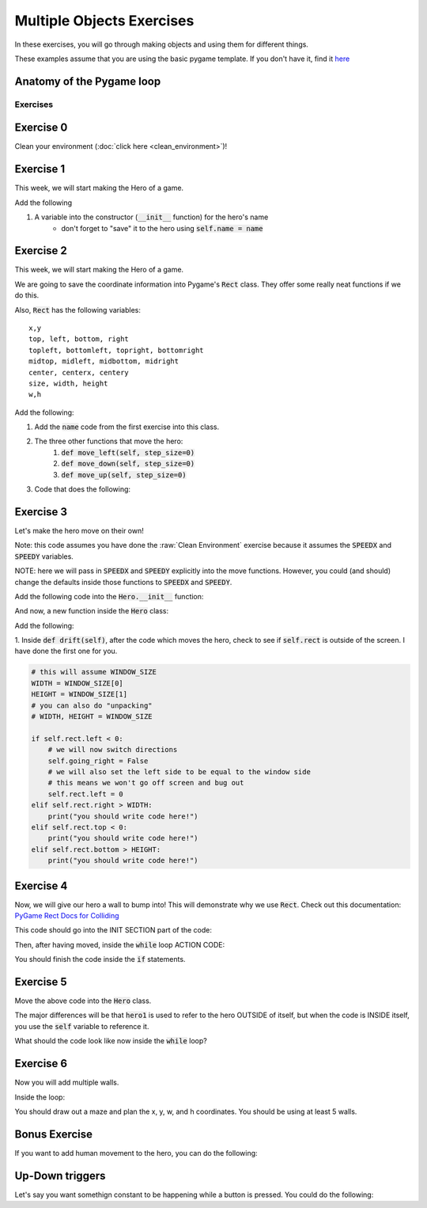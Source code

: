 Multiple Objects Exercises
==========================

In these exercises, you will go through making objects and using them for different things.

These examples assume that you are using the basic pygame template.
If you don't have it, find it `here <https://github.com/Heroes-Academy/OOP_Fall2016/blob/master/code/base_pygame.py>`_


Anatomy of the Pygame loop
**************************

.. code-block:: python
    :linenos:

    ##### INIT SECTION
    # import pygame
    # any functions you want to use should be defined right away
    # create pygame variables
    # create variables you want to use inside the game loop


    ##### WHILE LOOP SECTION
    while not done:
        # check for events
        # fill the screen with white
        ##### ACTION CODE
        # do any actions that we want to do
        # this could be moving the box, etc
        ##### FINISHING CODE
        # end of while loop code, mostly the clock.tick()

    #### POST WHILE LOOP SECTION
    # once the code hits here, we can assume that the while loop is over and game is done
    # do any last finishing code things here
    # the important one is to tell pygame shut down


Exercises
---------

Exercise 0
**********

Clean your environment (:doc:`click here <clean_environment>`)!

Exercise 1
**********

This week, we will start making the Hero of a game.

.. code-block:: python
    :linenos:

    class Hero:    
        def __init__(self, x, y, w, h):
            ''' this is a constructor function 
                when you create a new Hero, it requires these 4 variables
            '''
            
            
            # Remember that classes act like factories
            # when we are inside this function, we are inside a single Hero instance
            # and we need to be able to reference the current hero 
            # so, a self variable is a way of referencing the current Hero
            self.x = x
            self.y = y
            self.w = w
            self.h = h

    hero1 = Hero() # this will break.  
    hero1 = Hero(10, 10, 50, 50)
    print(hero1.x)
    
Add the following

1. A variable into the constructor (:code:`__init__` function) for the hero's name
    - don't forget to "save" it to the hero using :code:`self.name = name` 
    

Exercise 2
**********

This week, we will start making the Hero of a game.

.. code-block:: python
    :linenos:

    class Hero:    
        def __init__(self, x, y, w, h):
            ''' this is a constructor function 
                when you create a new Hero, it requires these 4 variables
            '''
            
            # Remember that classes act like factories
            # when we are inside this function, we are inside a single Hero instance
            # and we need to be able to reference the current hero 
            # so, a self variable is a way of referencing the current Hero
            self.rect = Rect(x, y, w, h)
        
        def say_hi(self):
            print("Hello, my name is {}".format(self.name))
            
        def move_right(self, step_size=0):
            self.rect.x += step_size

    hero1 = Hero(10, 10, 50, 50)
    print(hero1.x) # this will break
    print(hero1.rect) 
    hero1.say_hi()
    
    
We are going to save the coordinate information into Pygame's :code:`Rect` class.
They offer some really neat functions if we do this. 

Also, :code:`Rect` has the following variables:
::
    x,y
    top, left, bottom, right
    topleft, bottomleft, topright, bottomright
    midtop, midleft, midbottom, midright
    center, centerx, centery
    size, width, height
    w,h

Add the following:

1. Add the :code:`name` code from the first exercise into this class.
2. The three other functions that move the hero:
    1. :code:`def move_left(self, step_size=0)`
    2. :code:`def move_down(self, step_size=0)`
    3. :code:`def move_up(self, step_size=0)`
3. Code that does the following:

.. code-block:: python
    :linenos:
    
    hero1.move_right(100)
    hero1.move_down(100)
    hero1.move_left(100)
    hero1.move_up(100)


Exercise 3
**********

Let's make the hero move on their own! 

Note: this code assumes you have done the :raw:`Clean Environment` exercise 
because it assumes the :code:`SPEEDX` and :code:`SPEEDY` variables.

NOTE: here we will pass in :code:`SPEEDX` and :code:`SPEEDY` explicitly into the move functions.
However, you could (and should) change the defaults inside those functions to :code:`SPEEDX` and :code:`SPEEDY`.

Add the following code into the :code:`Hero.__init__` function:

.. code-block:: python
    :linenos: 
    
    self.going_right = True
    self.going_down = True

And now, a new function inside the :code:`Hero` class:

.. code-block:: python
    :linenos: 
    
    def drift(self):
        if self.going_right:
            self.move_right(SPEEDX)
        else:
            self.move_left(SPEEDX)
        
        if self.going_down:
            self.move_down(SPEEDY)
        else:
            self.move_up(SPEEDY)
        

Add the following:

1. Inside :code:`def drift(self)`, after the code which moves the hero, 
check to see if :code:`self.rect` is outside of the screen. I have done the first one for you. 

.. code-block:: python
    
    # this will assume WINDOW_SIZE
    WIDTH = WINDOW_SIZE[0]
    HEIGHT = WINDOW_SIZE[1]
    # you can also do "unpacking"
    # WIDTH, HEIGHT = WINDOW_SIZE 
    
    if self.rect.left < 0:
        # we will now switch directions
        self.going_right = False
        # we will also set the left side to be equal to the window side
        # this means we won't go off screen and bug out
        self.rect.left = 0
    elif self.rect.right > WIDTH:
        print("you should write code here!")
    elif self.rect.top < 0:
        print("you should write code here!")
    elif self.rect.bottom > HEIGHT:
        print("you should write code here!")

Exercise 4
**********

Now, we will give our hero a wall to bump into!  
This will demonstrate why we use :code:`Rect`.
Check out this documentation: `PyGame Rect Docs for Colliding <https://www.pygame.org/docs/ref/rect.html#pygame.Rect.colliderect>`_

This code should go into the INIT SECTION part of the code:

.. code-block:: python
    :linenos:
    
    # this will assume WINDOW_SIZE
    WIDTH = WINDOW_SIZE[0]
    HEIGHT = WINDOW_SIZE[1]
    # you can also do "unpacking"
    # WIDTH, HEIGHT = WINDOW_SIZE 
    wall1 = Rect(WIDTH // 2, 0, WIDTH // 10, HEIGHT)

Then, after having moved, inside the :code:`while` loop ACTION CODE:

.. code-block:: python
    :linenos:
    
    ### assume hero moves here in some way
    ### could be calling hero1.move()
    
    if hero1.rect.colliderect(wall1):
        print("The hero has collided with the wall!")
        print("You should be adding code here!")
        
        if hero1.rect.right > wall1.left:
            hero1.rect.right = wall1.left
            hero1.going_right = False
        elif hero1.rect.left < wall1.right:
            print("Add code here!")
        elif hero1.rect.bottom > wall1.top:
            print("Add code here!")
        elif hero1.rect.top < wall1.bottom:
            print("Add code here!")

You should finish the code inside the :code:`if` statements.

Exercise 5
**********

Move the above code into the :code:`Hero` class. 

.. code-block:: python
    :linenos:
    
    def handle_collision(self, other_rect):
        if self.rect.colliderect(other_rect):
            print("The code is basically the same from Exercise 4!")
            
            
The major differences will be that :code:`hero1` is used to refer to the hero OUTSIDE of itself,
but when the code is INSIDE itself, you use the :code:`self` variable to reference it. 

What should the code look like now inside the :code:`while` loop?  

.. raw:: html
    
    <div id="spoiler" style="display:none"> 
    
    hero1.handle_collision(wall1)
    
    </div> 
    <button title="Click to show" type="button" 
    onclick="if(document.getElementById('spoiler') .style.display=='none') {document.getElementById('spoiler') .style.display=''}else{document.getElementById('spoiler') .style.display='none'}">
    Show/hide
    </button>

Exercise 6
**********

Now you will add multiple walls.  

.. code-block:: python
    :linenos:

    two_thirds_height = 2 * HEIGHT//3
    one_tenth_width = WIDTH // 10
    one_third_width = WIDTH // 3
    
    ### Rects want x, y, w, h
    ### x and y are for the TOP LEFT corners. 
    wall1 = Rect(one_third_width, 0, one_tenth_width, two_thirds_height)
    wall2 = Rect(2 * one_third_width, HEIGHT - two_thirds_height, one_tenth_width, two_thirds_height)
    
    walls = [wall1, wall2]
    

Inside the loop:

.. code-block:: python
    :linenos:

    for wall in walls:
        hero1.handle_collision(wall)


You should draw out a maze and plan the x, y, w, and h coordinates.  You should be using at least 5 walls. 


Bonus Exercise
**************

If you want to add human movement to the hero, you can do the following:

Up-Down triggers
****************

Let's say you want somethign constant to be happening while a button is pressed.
You could do the following:

.. code-block:: python
    :linenos:
    
    ### inside WHILE LOOP section    
    for event in pygame.event.get():
        ## standard quit 
        if event.type == pygame.QUIT:
            done = True
        elif event.type == pygame.KEYDOWN:
            if event.key == pygame.K_LEFT:
                hero1.move_left()
        elif event.type == pygame.KEYUP:
            if event.key == pygame.K_SPACE:
                spacedown = False
                
